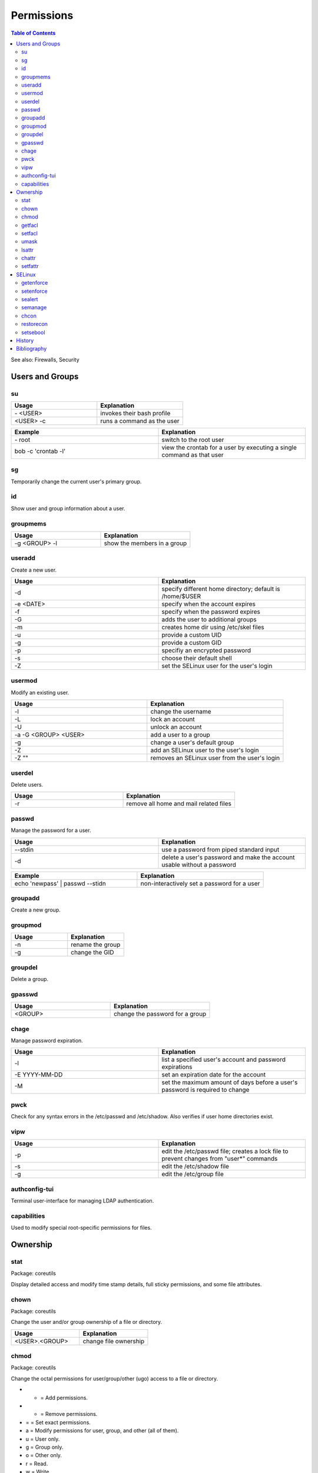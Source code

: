 Permissions
===========

.. contents:: Table of Contents

See also: Firewalls, Security

Users and Groups
----------------

su
~~

.. csv-table::
   :header: Usage, Explanation
   :widths: 20, 20

   "\- <USER>", "invokes their bash profile"
   "<USER> -c", "runs a command as the user"

.. csv-table::
   :header: Example, Explanation
   :widths: 20, 20

   "\- root", "switch to the root user"
   "bob -c 'crontab -l'", "view the crontab for a user by executing a single command as that user"

sg
~~

Temporarily change the current user's primary group.

id
~~

Show user and group information about a user.

groupmems
~~~~~~~~~

.. csv-table::
   :header: Usage, Explanation
   :widths: 20, 20

   "-g <GROUP> -l", "show the members in a group"

useradd
~~~~~~~

Create a new user.

.. csv-table::
   :header: Usage, Explanation
   :widths: 20, 20

   "-d", "specify different home directory; default is /home/$USER"
   "-e <DATE>", "specify when the account expires"
   "-f", "specify when the password expires"
   "-G", "adds the user to additional groups"
   "-m", "creates home dir using /etc/skel files"
   "-u", "provide a custom UID"
   "-g", "provide a custom GID"
   "-p", "specifiy an encrypted password"
   "-s", "choose their default shell"
   "-Z", "set the SELinux user for the user's login"

usermod
~~~~~~~

Modify an existing user.

.. csv-table::
   :header: Usage, Explanation
   :widths: 20, 20

   "-l", "change the username"
   "-L", "lock an account"
   "-U", "unlock an account"
   "-a -G <GROUP> <USER>", "add a user to a group"
   "-g", "change a user's default group"
   "-Z", "add an SELinux user to the user's login"
   "-Z """"", "removes an SELinux user from the user's login"

userdel
~~~~~~~

Delete users.

.. csv-table::
   :header: Usage, Explanation
   :widths: 20, 20

   "-r", "remove all home and mail related files"

passwd
~~~~~~

Manage the password for a user.

.. csv-table::
   :header: Usage, Explanation
   :widths: 20, 20

   "--stdin", "use a password from piped standard input"
   "-d", "delete a user's password and make the account usable without a password"

.. csv-table::
   :header: Example, Explanation
   :widths: 20, 20

   "echo 'newpass' | passwd --stidn", "non-interactively set a password for a user"

groupadd
~~~~~~~~

Create a new group.

groupmod
~~~~~~~~

.. csv-table::
   :header: Usage, Explanation
   :widths: 20, 20

   "-n", "rename the group"
   "-g", "change the GID"

groupdel
~~~~~~~~

Delete a group.

gpasswd
~~~~~~~

.. csv-table::
   :header: Usage, Explanation
   :widths: 20, 20

   "<GROUP>", "change the password for a group"

chage
~~~~~

Manage password expiration.

.. csv-table::
   :header: Usage, Explanation
   :widths: 20, 20

   "-l", "list a specified user's account and password expirations"
   "-E YYYY-MM-DD", "set an expiration date for the account"
   "-M", "set the maximum amount of days before a user's password is required to change"

pwck
~~~~

Check for any syntax errors in the /etc/passwd and /etc/shadow. Also verifies if user home directories exist.

vipw
~~~~

.. csv-table::
   :header: Usage, Explanation
   :widths: 20, 20

   "-p", "edit the /etc/passwd file; creates a lock file to prevent changes from ""user*"" commands"
   "-s", "edit the /etc/shadow file"
   "-g", "edit the /etc/group file"

authconfig-tui
~~~~~~~~~~~~~~

Terminal user-interface for managing LDAP authentication.

capabilities
~~~~~~~~~~~~

Used to modify special root-specific permissions for files.

Ownership
---------

stat
~~~~

Package: coreutils

Display detailed access and modify time stamp details, full sticky permissions, and some file attributes.

chown
~~~~~

Package: coreutils

Change the user and/or group ownership of a file or directory.

.. csv-table::
   :header: Usage, Explanation
   :widths: 20, 20

   "<USER>.<GROUP>", "change file ownership"

chmod
~~~~~

Package: coreutils

Change the octal permissions for user/group/other (ugo) access to a file or directory.

-  + = Add permissions.
-  - = Remove permissions.
-  = = Set exact permissions.

-  a = Modify permissions for user, group, and other (all of them).
-  u = User only.
-  g = Group only.
-  o = Other only.

-  r = Read.
-  w = Write.
-  x = Executable.

.. csv-table::
   :header: Usage, Explanation
   :widths: 20, 20

   "a+X", "modify all users permissions to provide X permission (r, w, and/or x)"
   "u+s OR 4XXX", "setuid; files with this permission are executed as the owner; replace ""XXX"""
   "g+s OR 2XXX", "setgid; folders will create files owned to its group; files with this permission are executed as the group; replace ""XXX"""
   "o+t OR 1XXX", "sticky bit; replace ""XXX"""

getfacl
~~~~~~~

Package: acl

Displays all of the access control lists tied to the file or directory.

.. csv-table::
   :header: Usage, Explanation
   :widths: 20, 20

   "-R", "recursively"

.. csv-table::
   :header: Example, Explanation
   :widths: 20, 20

   "-pR /home", "show extended ACLs for all files and directories under /home"

setfacl
~~~~~~~

Package: acl

Change access control lists.

.. csv-table::
   :header: Usage, Explanation
   :widths: 20, 20

   "-m u:<USER>:rwx", "give the user full permissions, even if they do not own the file"
   "-m g:<GROUP>:rw", "give the group read and write permissions"
   "-b", "remove all ACLs from the file"

umask
~~~~~

Set the defeault file and folder permissions for creation. The default is 666 for files and 777 for directories. The input value is then substracted from the respective number.

.. csv-table::
   :header: Usage, Explanation
   :widths: 20, 20

   "022", "666 - 022 = 644 permissions for files; 777 - 022 = 755 for folders"
   "-S", "shows symbolic permissions"

lsattr
~~~~~~

List file attributes.

chattr
~~~~~~

Package: e2fsprogs

Change file attributes.

.. csv-table::
   :header: Usage, Explanation
   :widths: 20, 20

   "+a", "makes the file appendable only"
   "+C", "disables copy-on-write (CoW) on a file, if CoW is available on the file system"
   "+i", "makes files immutables; it cannot be modified or deleted"
   "+u", "makes a file undeletable"
   "-R", "recursively through multiple files"
   "-V", "output is verbose"

.. csv-table::
   :header: Example, Explanation
   :widths: 20, 20

   "-R +a /var/log*", "make logs only appendable, they cannot be truncated"

setfattr
~~~~~~~~

Package: attr

Create and modify custom file attributes.

.. csv-table::
   :header: Usage, Explanation
   :widths: 20, 20

   "-n", "provide a name for a new attribute"
   "-v", "provide the value for that attribute"
   "-x", "delete an attribute based on it's name"

SELinux
-------

getenforce
~~~~~~~~~~

View the current SELinux mode.

setenforce
~~~~~~~~~~

Temporarily change the current SELinux mode.

.. csv-table::
   :header: Usage, Explanation
   :widths: 20, 20

   "0", "permissive"
   "1", "enforcing"

sealert
~~~~~~~

Package: setroubleshoot-server

View SELinux warnings and suggested workarounds.

.. csv-table::
   :header: Usage, Explanation
   :widths: 20, 20

   "-a", "specify an SELinux audit log"

.. csv-table::
   :header: Example, Explanation
   :widths: 20, 20

   "-a /var/log/audit/audit.log", "view SELinux warnings from the default log file"

semanage
~~~~~~~~

Package: policycoreutils-python-utils

.. csv-table::
   :header: Usage, Explanation
   :widths: 20, 20

   "-h", "show helpful information about the current semanage option"
   "boolean -l", "list SELinux file policies and their status"
   "boolean -m --on", "turn on a SELinux policy"
   "port -l", "list SELinux port policies and their status"
   "port -m -t <POLICY> -p <PROTO> <PORT>", "add an extra port to the specified policy"
   "{enforcing|permissive} -a", "temporarily enable or disable SELinux for a specified context"
   "login -l", "shows SELinux users"

.. csv-table::
   :header: Example, Explanation
   :widths: 20, 20

   "fcontext", "use the file context permissions..."
   "-a", "...and add a new permission..."
   "-t ", "..with the specified SELinux type and then provide the file to change"

chcon
~~~~~

Temporarily modify SELinux file or directory permissions.

.. csv-table::
   :header: Usage, Explanation
   :widths: 20, 20

   "-R", "recursively apply new SELinux permissions"
   "--reference=", "copy the SELinux permissions from the referenced file or directory"

restorecon
~~~~~~~~~~

Restore SELinux file permissions.

.. csv-table::
   :header: Usage, Explanation
   :widths: 20, 20

   "-R", "recursively apply original SELinux permissions"

setsebool
~~~~~~~~~

.. csv-table::
   :header: Usage, Explanation
   :widths: 20, 20

   "-P", "make changes permanent"

.. csv-table::
   :header: Usage, Explanation
   :widths: 20, 20

   "-P httpd_use_nfs on", "allow Apache to utilize NFS mounts for serving HTTP content"

`History <https://github.com/ekultails/rootpages/commits/master/src/linux_commands/permissions.rst>`__
------------------------------------------------------------------------------------------------------

Bibliography
------------

-  Users and Groups

   -  useradd

      -  https://www.lifewire.com/create-users-useradd-command-3572157

   -  chage

      -  http://www.certdepot.net/sys-change-passwords-and-adjust-password-aging/

   -  chmod

      -  http://www.computerhope.com/unix/uchmod.htm

   -  setfacl

      -  http://www.certdepot.net/sys-manage-acl/

   -  setfattr

      -  https://wiki.archlinux.org/index.php/File_permissions_and_attributes

   -  chcon

      -  http://www.certdepot.net/selinux-diagnose-policy-violations/
